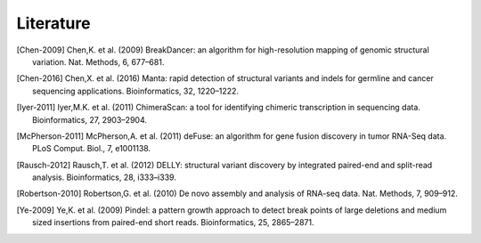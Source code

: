Literature
===========

.. [Chen-2009] Chen,K. et al. (2009) BreakDancer: an algorithm for high-resolution mapping of genomic structural variation. Nat. Methods, 6, 677–681.
.. [Chen-2016] Chen,X. et al. (2016) Manta: rapid detection of structural variants and indels for germline and cancer sequencing applications. Bioinformatics, 32, 1220–1222.
.. [Iyer-2011] Iyer,M.K. et al. (2011) ChimeraScan: a tool for identifying chimeric transcription in sequencing data. Bioinformatics, 27, 2903–2904.
.. [McPherson-2011] McPherson,A. et al. (2011) deFuse: an algorithm for gene fusion discovery in tumor RNA-Seq data. PLoS Comput. Biol., 7, e1001138.
.. [Rausch-2012] Rausch,T. et al. (2012) DELLY: structural variant discovery by integrated paired-end and split-read analysis. Bioinformatics, 28, i333–i339.
.. [Robertson-2010] Robertson,G. et al. (2010) De novo assembly and analysis of RNA-seq data. Nat. Methods, 7, 909–912.
.. [Ye-2009] Ye,K. et al. (2009) Pindel: a pattern growth approach to detect break points of large deletions and medium sized insertions from paired-end short reads. Bioinformatics, 25, 2865–2871.
